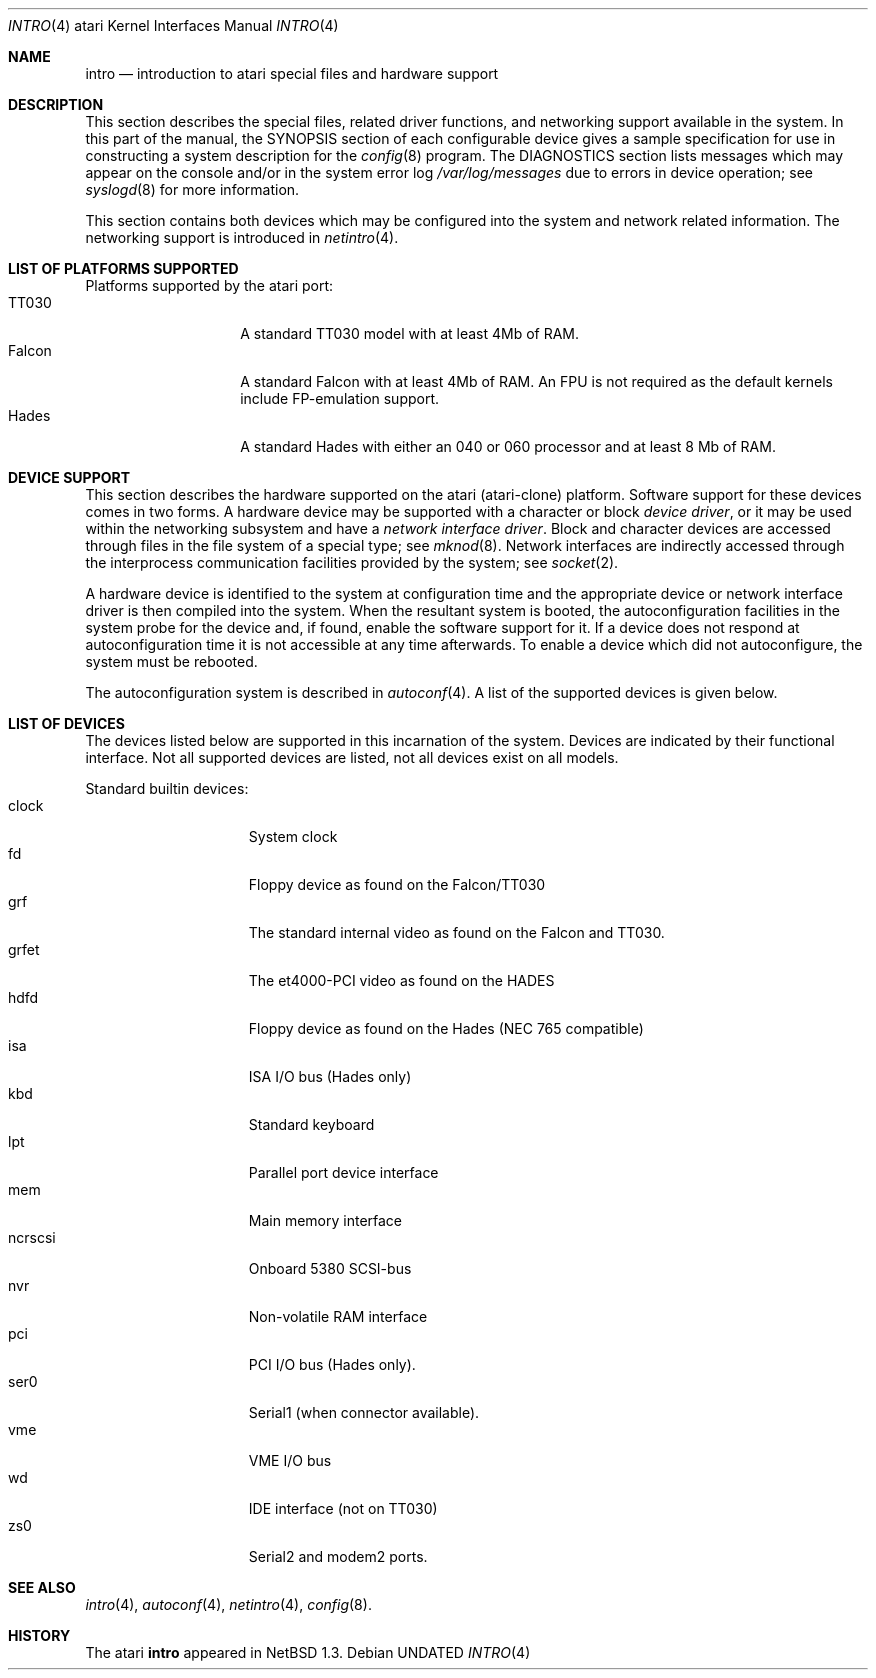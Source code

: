 .\"	$NetBSD: intro.4,v 1.2.2.1 1999/04/07 08:13:03 pk Exp $
.\"
.\" Copyright (c) 1997 Leo Weppelman
.\" Copyright (c) 1997 Jonathan Stone
.\" Copyright (c) 1994 Christopher G. Demetriou
.\" All rights reserved.
.\"
.\" Redistribution and use in source and binary forms, with or without
.\" modification, are permitted provided that the following conditions
.\" are met:
.\" 1. Redistributions of source code must retain the above copyright
.\"    notice, this list of conditions and the following disclaimer.
.\" 2. Redistributions in binary form must reproduce the above copyright
.\"    notice, this list of conditions and the following disclaimer in the
.\"    documentation and/or other materials provided with the distribution.
.\" 3. All advertising materials mentioning features or use of this software
.\"    must display the following acknowledgement:
.\"      This product includes software developed by Christopher G. Demetriou.
.\" 4. The name of the author may not be used to endorse or promote products
.\"    derived from this software without specific prior written permission
.\"
.\" THIS SOFTWARE IS PROVIDED BY THE AUTHOR ``AS IS'' AND ANY EXPRESS OR
.\" IMPLIED WARRANTIES, INCLUDING, BUT NOT LIMITED TO, THE IMPLIED WARRANTIES
.\" OF MERCHANTABILITY AND FITNESS FOR A PARTICULAR PURPOSE ARE DISCLAIMED.
.\" IN NO EVENT SHALL THE AUTHOR BE LIABLE FOR ANY DIRECT, INDIRECT,
.\" INCIDENTAL, SPECIAL, EXEMPLARY, OR CONSEQUENTIAL DAMAGES (INCLUDING, BUT
.\" NOT LIMITED TO, PROCUREMENT OF SUBSTITUTE GOODS OR SERVICES; LOSS OF USE,
.\" DATA, OR PROFITS; OR BUSINESS INTERRUPTION) HOWEVER CAUSED AND ON ANY
.\" THEORY OF LIABILITY, WHETHER IN CONTRACT, STRICT LIABILITY, OR TORT
.\" (INCLUDING NEGLIGENCE OR OTHERWISE) ARISING IN ANY WAY OUT OF THE USE OF
.\" THIS SOFTWARE, EVEN IF ADVISED OF THE POSSIBILITY OF SUCH DAMAGE.
.\"
.Dd
.Dt INTRO 4 atari
.Os
.Sh NAME
.Nm intro
.Nd introduction to atari special files and hardware support
.Sh DESCRIPTION
This section describes the special files, related driver functions,
and networking support
available in the system.
In this part of the manual, the
.Tn SYNOPSIS
section of
each configurable device gives a sample specification
for use in constructing a system description for the
.Xr config 8
program.
The
.Tn DIAGNOSTICS
section lists messages which may appear on the console
and/or in the system error log
.Pa /var/log/messages
due to errors in device operation;
see
.Xr syslogd 8
for more information.
.Pp
This section contains both devices
which may be configured into the system
and network related information.
The networking support is introduced in
.Xr netintro 4 .
.\"
.\"
.\"
.Sh LIST OF PLATFORMS SUPPORTED
.Pp
Platforms supported by the atari port:
.Bl -tag -width Falcon -offset indent -compact
.It TT030
A standard TT030 model with at least 4Mb of RAM.
.It Falcon
A standard Falcon with at least 4Mb of RAM. An FPU is not required as the
default kernels include FP-emulation support.
.It Hades
A standard Hades with either an 040 or 060 processor and at least 8 Mb of RAM.
.El
.\"
.\"
.\"
.Sh DEVICE SUPPORT
This section describes the hardware supported on the atari
(atari-clone) platform.
Software support for these devices comes in two forms.  A hardware
device may be supported with a character or block
.Em device driver ,
or it may be used within the networking subsystem and have a
.Em network interface driver .
Block and character devices are accessed through files in the file
system of a special type; see
.Xr mknod 8 .
Network interfaces are indirectly accessed through the interprocess
communication facilities provided by the system; see
.Xr socket 2 .
.Pp
A hardware device is identified to the system at configuration time
and the appropriate device or network interface driver is then compiled
into the system.  When the resultant system is booted, the
autoconfiguration facilities in the system probe for the device
and, if found, enable the software support for it.
If a device does not respond at autoconfiguration
time it is not accessible at any time afterwards.
To enable a device which did not autoconfigure,
the system must be rebooted.
.Pp
The autoconfiguration system is described in
.Xr autoconf 4 .
A list of the supported devices is given below.
.Sh LIST OF DEVICES
The devices listed below are supported in this incarnation of
the system.  Devices are indicated by their functional interface.
Not all supported devices are listed, not all devices exist on all models.
.\"
.\"
.\"
.Pp
Standard builtin devices:
.Bl -tag -width ncrscsi -offset indent -compact
.\"
.\"
.\"
.It clock
System clock
.It fd
Floppy device as found on the Falcon/TT030
.It grf
The standard internal video as found on the Falcon and TT030.
.It grfet
The et4000-PCI video as found on the HADES
.It hdfd
Floppy device as found on the Hades (NEC 765 compatible)
.It isa
ISA I/O bus (Hades only)
.It kbd
Standard keyboard
.It lpt
Parallel port device interface
.It mem
Main memory interface
.It ncrscsi
Onboard 5380 SCSI-bus
.It nvr
Non-volatile RAM interface
.It pci
PCI I/O bus (Hades only).
.It ser0
Serial1 (when connector available).
.It vme
VME I/O bus
.It wd
IDE interface (not on TT030)
.It zs0
Serial2 and modem2 ports.
.El
.\"
.\"
.\"
.Sh SEE ALSO
.Xr intro 4 ,
.Xr autoconf 4 ,
.Xr netintro 4 ,
.Xr config 8 .
.Sh HISTORY
The
.Tn atari
.Nm intro
appeared in
.Nx 1.3 .
